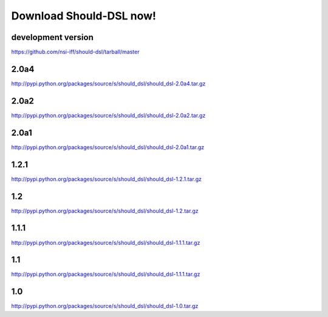 Download Should-DSL now!
========================



development version
-------------------
https://github.com/nsi-iff/should-dsl/tarball/master

2.0a4
-----
http://pypi.python.org/packages/source/s/should_dsl/should_dsl-2.0a4.tar.gz


2.0a2
-----
http://pypi.python.org/packages/source/s/should_dsl/should_dsl-2.0a2.tar.gz


2.0a1
-----
http://pypi.python.org/packages/source/s/should_dsl/should_dsl-2.0a1.tar.gz


1.2.1
-----
http://pypi.python.org/packages/source/s/should_dsl/should_dsl-1.2.1.tar.gz


1.2
---
http://pypi.python.org/packages/source/s/should_dsl/should_dsl-1.2.tar.gz


1.1.1
-----
http://pypi.python.org/packages/source/s/should_dsl/should_dsl-1.1.1.tar.gz


1.1
---
http://pypi.python.org/packages/source/s/should_dsl/should_dsl-1.1.1.tar.gz


1.0
---
http://pypi.python.org/packages/source/s/should_dsl/should_dsl-1.0.tar.gz
